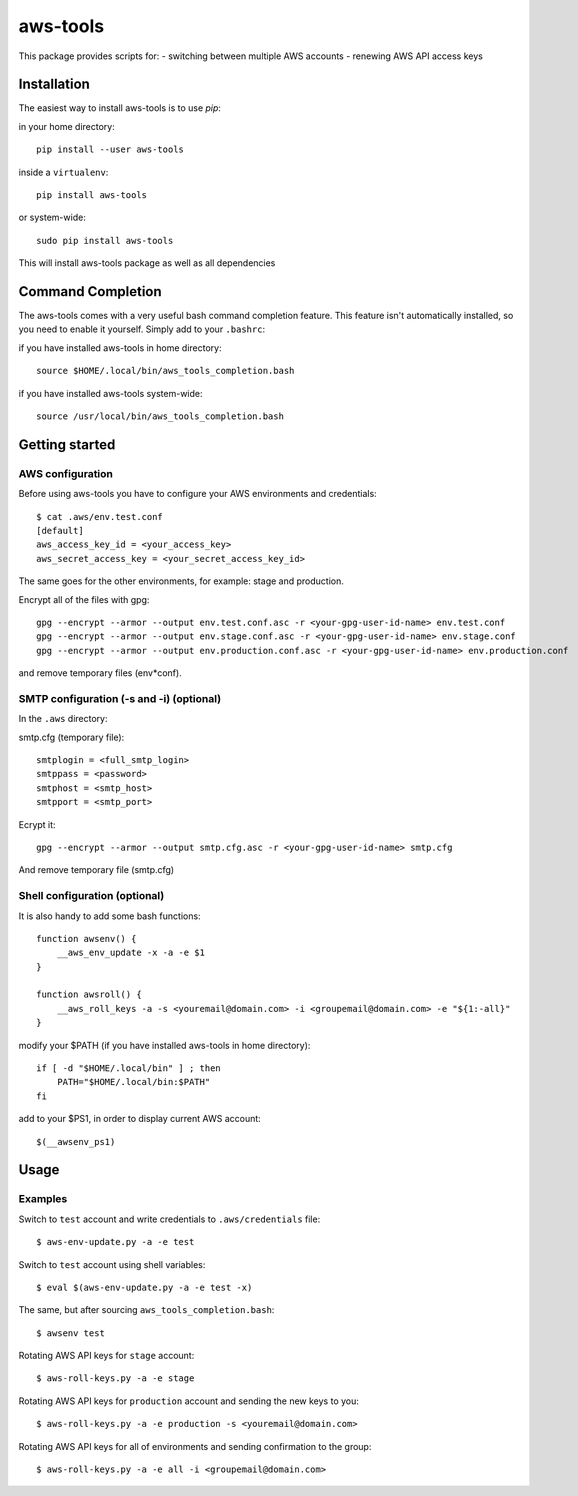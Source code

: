 aws-tools
=========

This package provides scripts for:
- switching between multiple AWS accounts
- renewing AWS API access keys

------------
Installation
------------

The easiest way to install aws-tools is to use `pip`:

in your home directory::

    pip install --user aws-tools

inside a ``virtualenv``::

    pip install aws-tools

or system-wide::

    sudo pip install aws-tools

This will install aws-tools package as well as all dependencies

------------------
Command Completion
------------------

The aws-tools comes with a very useful bash command completion feature.
This feature isn't automatically installed, so you need to enable it yourself.
Simply add to your ``.bashrc``:

if you have installed aws-tools in home directory::

    source $HOME/.local/bin/aws_tools_completion.bash

if you have installed aws-tools system-wide::

    source /usr/local/bin/aws_tools_completion.bash

---------------
Getting started
---------------

^^^^^^^^^^^^^^^^^
AWS configuration
^^^^^^^^^^^^^^^^^

Before using aws-tools you have to configure your AWS environments and credentials::

    $ cat .aws/env.test.conf
    [default]
    aws_access_key_id = <your_access_key>
    aws_secret_access_key = <your_secret_access_key_id>

The same goes for the other environments, for example: stage and production.

Encrypt all of the files with gpg::

    gpg --encrypt --armor --output env.test.conf.asc -r <your-gpg-user-id-name> env.test.conf
    gpg --encrypt --armor --output env.stage.conf.asc -r <your-gpg-user-id-name> env.stage.conf
    gpg --encrypt --armor --output env.production.conf.asc -r <your-gpg-user-id-name> env.production.conf

and remove temporary files (env*conf).

^^^^^^^^^^^^^^^^^^^^^^^^^^^^^^^^^^^^^^^^^
SMTP configuration (-s and -i) (optional)
^^^^^^^^^^^^^^^^^^^^^^^^^^^^^^^^^^^^^^^^^

In the ``.aws`` directory:

smtp.cfg (temporary file)::

    smtplogin = <full_smtp_login>
    smtppass = <password>
    smtphost = <smtp_host>
    smtpport = <smtp_port>

Ecrypt it::

    gpg --encrypt --armor --output smtp.cfg.asc -r <your-gpg-user-id-name> smtp.cfg

And remove temporary file (smtp.cfg)

^^^^^^^^^^^^^^^^^^^^^^^^^^^^^^
Shell configuration (optional)
^^^^^^^^^^^^^^^^^^^^^^^^^^^^^^

It is also handy to add some bash functions::

    function awsenv() {
        __aws_env_update -x -a -e $1
    }

    function awsroll() {
        __aws_roll_keys -a -s <youremail@domain.com> -i <groupemail@domain.com> -e "${1:-all}"
    }

modify your $PATH (if you have installed aws-tools in home directory)::

    if [ -d "$HOME/.local/bin" ] ; then
        PATH="$HOME/.local/bin:$PATH"
    fi

add to your $PS1, in order to display current AWS account::

    $(__awsenv_ps1)

-----
Usage
-----

^^^^^^^^
Examples
^^^^^^^^

Switch to ``test`` account and write credentials to ``.aws/credentials`` file::

    $ aws-env-update.py -a -e test

Switch to ``test`` account using shell variables::

    $ eval $(aws-env-update.py -a -e test -x)

The same, but after sourcing ``aws_tools_completion.bash``::

    $ awsenv test

Rotating AWS API keys for ``stage`` account::

    $ aws-roll-keys.py -a -e stage

Rotating AWS API keys for ``production`` account and sending the new keys to you::

    $ aws-roll-keys.py -a -e production -s <youremail@domain.com>

Rotating AWS API keys for all of environments and sending confirmation to the group::

    $ aws-roll-keys.py -a -e all -i <groupemail@domain.com>
